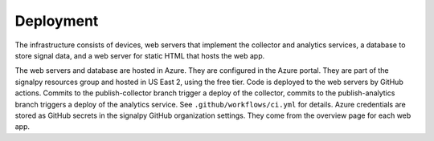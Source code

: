 .. SPDX-FileCopyrightText: 2020 Robert Cohn
..
.. SPDX-License-Identifier: MIT

============
 Deployment
============

The infrastructure consists of devices, web servers that implement the
collector and analytics services, a database to store signal data, and
a web server for static HTML that hosts the web app.

The web servers and database are hosted in Azure. They are configured
in the Azure portal. They are part of the signalpy resources group and
hosted in US East 2, using the free tier. Code is deployed to the web
servers by GitHub actions. Commits to the publish-collector branch
trigger a deploy of the collector, commits to the publish-analytics
branch triggers a deploy of the analytics service. See
``.github/workflows/ci.yml`` for details. Azure credentials are stored as
GitHub secrets in the signalpy GitHub organization settings. They come
from the overview page for each web app.
